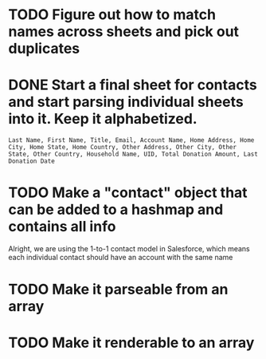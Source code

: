 * TODO Figure out how to match names across sheets and pick out duplicates
* DONE Start a final sheet for contacts and start parsing individual sheets into it. Keep it alphabetized.
  CLOSED: [2014-07-05 Sat 14:35]
#+BEGIN_SRC
Last Name, First Name, Title, Email, Account Name, Home Address, Home City, Home State, Home Country, Other Address, Other City, Other State, Other Country, Household Name, UID, Total Donation Amount, Last Donation Date
#+END_SRC


* TODO Make a "contact" object that can be added to a hashmap and contains all info
Alright, we are using the 1-to-1 contact model in Salesforce, which
means each individual contact should have an account with the same name
* TODO Make it parseable from an array
* TODO Make it renderable to an array
